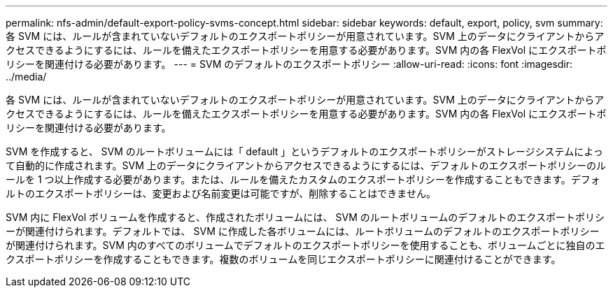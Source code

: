 ---
permalink: nfs-admin/default-export-policy-svms-concept.html 
sidebar: sidebar 
keywords: default, export, policy, svm 
summary: 各 SVM には、ルールが含まれていないデフォルトのエクスポートポリシーが用意されています。SVM 上のデータにクライアントからアクセスできるようにするには、ルールを備えたエクスポートポリシーを用意する必要があります。SVM 内の各 FlexVol にエクスポートポリシーを関連付ける必要があります。 
---
= SVM のデフォルトのエクスポートポリシー
:allow-uri-read: 
:icons: font
:imagesdir: ../media/


[role="lead"]
各 SVM には、ルールが含まれていないデフォルトのエクスポートポリシーが用意されています。SVM 上のデータにクライアントからアクセスできるようにするには、ルールを備えたエクスポートポリシーを用意する必要があります。SVM 内の各 FlexVol にエクスポートポリシーを関連付ける必要があります。

SVM を作成すると、 SVM のルートボリュームには「 default 」というデフォルトのエクスポートポリシーがストレージシステムによって自動的に作成されます。SVM 上のデータにクライアントからアクセスできるようにするには、デフォルトのエクスポートポリシーのルールを 1 つ以上作成する必要があります。または、ルールを備えたカスタムのエクスポートポリシーを作成することもできます。デフォルトのエクスポートポリシーは、変更および名前変更は可能ですが、削除することはできません。

SVM 内に FlexVol ボリュームを作成すると、作成されたボリュームには、 SVM のルートボリュームのデフォルトのエクスポートポリシーが関連付けられます。デフォルトでは、 SVM に作成した各ボリュームには、ルートボリュームのデフォルトのエクスポートポリシーが関連付けられます。SVM 内のすべてのボリュームでデフォルトのエクスポートポリシーを使用することも、ボリュームごとに独自のエクスポートポリシーを作成することもできます。複数のボリュームを同じエクスポートポリシーに関連付けることができます。
